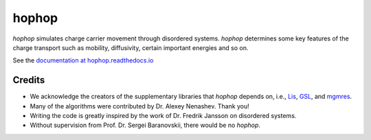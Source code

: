 hophop
======
.. figure:: docs/hopping.png
    :alt: Hopping transport
    :align: center
    :scale: 70%

*hophop* simulates charge carrier movement through disordered
systems. *hophop* determines some key features of the charge transport such as
mobility, diffusivity, certain important energies and so on.

See the `documentation at hophop.readthedocs.io <http://hophop.readthedocs.io>`_

Credits
-------

* We acknowledge the creators of the supplementary libraries that *hophop* depends on, i.e.,
  `Lis <http://www.ssisc.org/lis/>`_, `GSL <https://www.gnu.org/software/gsl/>`_, and
  `mgmres <http://people.sc.fsu.edu/~jburkardt/c_src/mgmres/mgmres.html>`_.
* Many of the algorithms were contributed by Dr. Alexey Nenashev. Thank you!
* Writing the code is greatly inspired by the work of Dr. Fredrik Jansson on disordered systems.
* Without supervision from Prof. Dr. Sergei Baranovskii, there would be no *hophop*.

